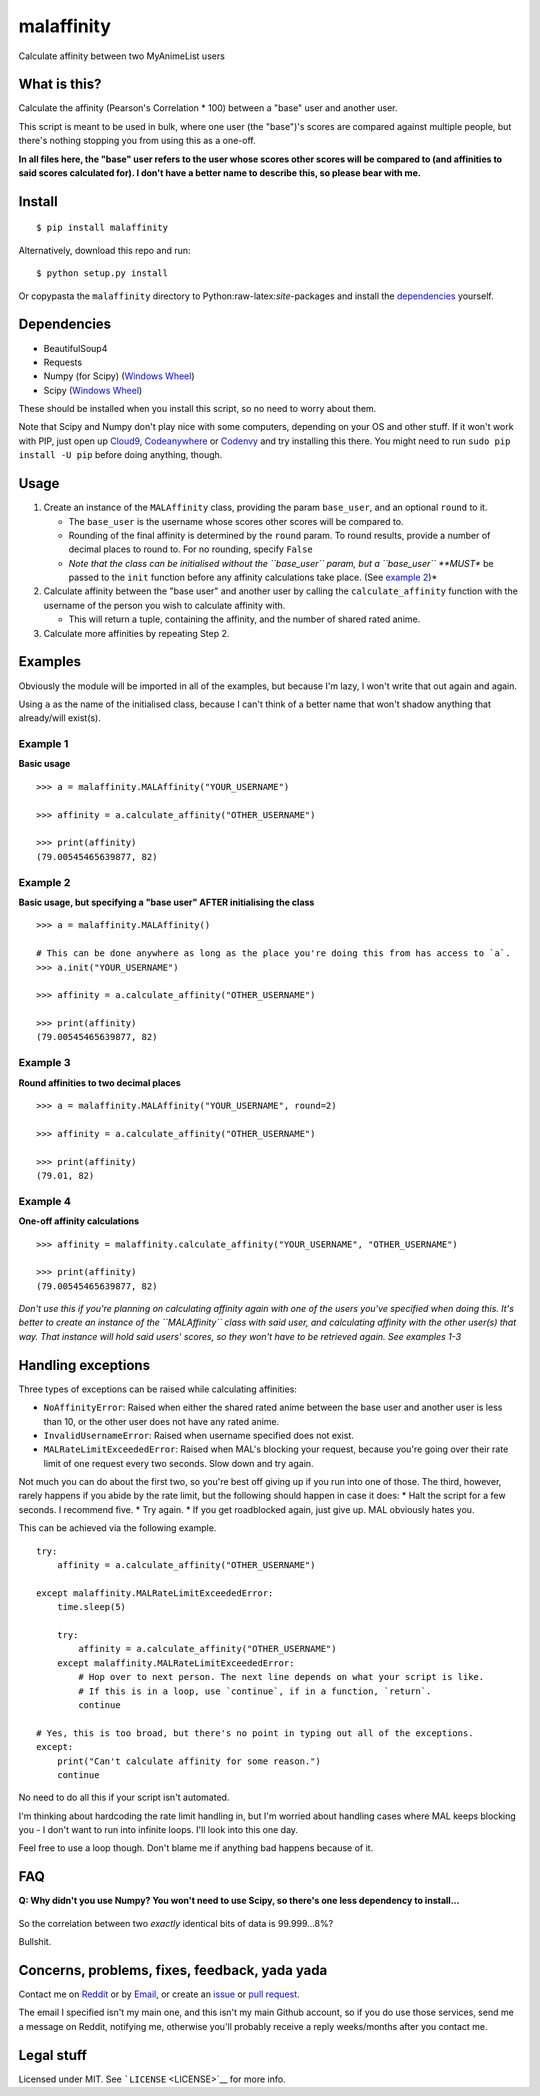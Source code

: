 malaffinity
===========

Calculate affinity between two MyAnimeList users

What is this?
-------------

Calculate the affinity (Pearson's Correlation \* 100) between a "base"
user and another user.

This script is meant to be used in bulk, where one user (the "base")'s
scores are compared against multiple people, but there's nothing
stopping you from using this as a one-off.

**In all files here, the "base" user refers to the user whose scores
other scores will be compared to (and affinities to said scores
calculated for). I don't have a better name to describe this, so please
bear with me.**

Install
-------

::

    $ pip install malaffinity

Alternatively, download this repo and run:

::

    $ python setup.py install

Or copypasta the ``malaffinity`` directory to
Python:raw-latex:`\site`-packages and install the
`dependencies <#dependencies>`__ yourself.

Dependencies
------------

-  BeautifulSoup4
-  Requests
-  Numpy (for Scipy) (`Windows
   Wheel <http://www.lfd.uci.edu/~gohlke/pythonlibs/#numpy>`__)
-  Scipy (`Windows
   Wheel <http://www.lfd.uci.edu/~gohlke/pythonlibs/#scipy>`__)

These should be installed when you install this script, so no need to
worry about them.

Note that Scipy and Numpy don't play nice with some computers, depending
on your OS and other stuff. If it won't work with PIP, just open up
`Cloud9 <https://c9.io/>`__,
`Codeanywhere <https://codeanywhere.com/>`__ or
`Codenvy <https://codenvy.com/>`__ and try installing this there. You
might need to run ``sudo pip install -U pip`` before doing anything,
though.

Usage
-----

1. Create an instance of the ``MALAffinity`` class, providing the param
   ``base_user``, and an optional ``round`` to it.

   -  The ``base_user`` is the username whose scores other scores will
      be compared to.
   -  Rounding of the final affinity is determined by the ``round``
      param. To round results, provide a number of decimal places to
      round to. For no rounding, specify ``False``
   -  *Note that the class can be initialised without the ``base_user``
      param, but a ``base_user`` **MUST** be passed to the ``init``
      function before any affinity calculations take place. (See
      `example 2 <#example-2>`__)*

2. Calculate affinity between the "base user" and another user by
   calling the ``calculate_affinity`` function with the username of the
   person you wish to calculate affinity with.

   -  This will return a tuple, containing the affinity, and the number
      of shared rated anime.

3. Calculate more affinities by repeating Step 2.

Examples
--------

Obviously the module will be imported in all of the examples, but
because I'm lazy, I won't write that out again and again.

Using ``a`` as the name of the initialised class, because I can't think
of a better name that won't shadow anything that already/will exist(s).

Example 1
^^^^^^^^^

**Basic usage**

::

    >>> a = malaffinity.MALAffinity("YOUR_USERNAME")

    >>> affinity = a.calculate_affinity("OTHER_USERNAME")

    >>> print(affinity)
    (79.00545465639877, 82)

Example 2
^^^^^^^^^

**Basic usage, but specifying a "base user" AFTER initialising the
class**

::

    >>> a = malaffinity.MALAffinity()

    # This can be done anywhere as long as the place you're doing this from has access to `a`.
    >>> a.init("YOUR_USERNAME")

    >>> affinity = a.calculate_affinity("OTHER_USERNAME")

    >>> print(affinity)
    (79.00545465639877, 82)

Example 3
^^^^^^^^^

**Round affinities to two decimal places**

::

    >>> a = malaffinity.MALAffinity("YOUR_USERNAME", round=2)

    >>> affinity = a.calculate_affinity("OTHER_USERNAME")

    >>> print(affinity)
    (79.01, 82)

Example 4
^^^^^^^^^

**One-off affinity calculations**

::

    >>> affinity = malaffinity.calculate_affinity("YOUR_USERNAME", "OTHER_USERNAME")

    >>> print(affinity)
    (79.00545465639877, 82)

*Don't use this if you're planning on calculating affinity again with
one of the users you've specified when doing this. It's better to create
an instance of the ``MALAffinity`` class with said user, and calculating
affinity with the other user(s) that way. That instance will hold said
users' scores, so they won't have to be retrieved again. See examples
1-3*

Handling exceptions
-------------------

Three types of exceptions can be raised while calculating affinities:

-  ``NoAffinityError``: Raised when either the shared rated anime
   between the base user and another user is less than 10, or the other
   user does not have any rated anime.
-  ``InvalidUsernameError``: Raised when username specified does not
   exist.
-  ``MALRateLimitExceededError``: Raised when MAL's blocking your
   request, because you're going over their rate limit of one request
   every two seconds. Slow down and try again.

Not much you can do about the first two, so you're best off giving up if
you run into one of those. The third, however, rarely happens if you
abide by the rate limit, but the following should happen in case it
does: \* Halt the script for a few seconds. I recommend five. \* Try
again. \* If you get roadblocked again, just give up. MAL obviously
hates you.

This can be achieved via the following example.

::

    try:
        affinity = a.calculate_affinity("OTHER_USERNAME")

    except malaffinity.MALRateLimitExceededError:
        time.sleep(5)
        
        try:
            affinity = a.calculate_affinity("OTHER_USERNAME")
        except malaffinity.MALRateLimitExceededError:
            # Hop over to next person. The next line depends on what your script is like.
            # If this is in a loop, use `continue`, if in a function, `return`.
            continue

    # Yes, this is too broad, but there's no point in typing out all of the exceptions.
    except:
        print("Can't calculate affinity for some reason.")
        continue
        

No need to do all this if your script isn't automated.

I'm thinking about hardcoding the rate limit handling in, but I'm
worried about handling cases where MAL keeps blocking you - I don't want
to run into infinite loops. I'll look into this one day.

Feel free to use a loop though. Don't blame me if anything bad happens
because of it.

FAQ
---

**Q: Why didn't you use Numpy? You won't need to use Scipy, so there's
one less dependency to install...**

.. figure:: https://i.imgur.com/r1o1lS6.jpg
   :alt: 

So the correlation between two *exactly* identical bits of data is
99.999...8%?

Bullshit.

Concerns, problems, fixes, feedback, yada yada
----------------------------------------------

Contact me on
`Reddit <https://www.reddit.com/message/compose/?to=erkghlerngm44>`__ or
by `Email <mailto:erkghlerngm44@protonmail.com>`__, or create an
`issue <https://github.com/erkghlerngm44/affinity-gatherer/issues>`__ or
`pull
request <https://github.com/erkghlerngm44/affinity-gatherer/pulls>`__.

The email I specified isn't my main one, and this isn't my main Github
account, so if you do use those services, send me a message on Reddit,
notifying me, otherwise you'll probably receive a reply weeks/months
after you contact me.

Legal stuff
-----------

Licensed under MIT. See ```LICENSE`` <LICENSE>`__ for more info.

